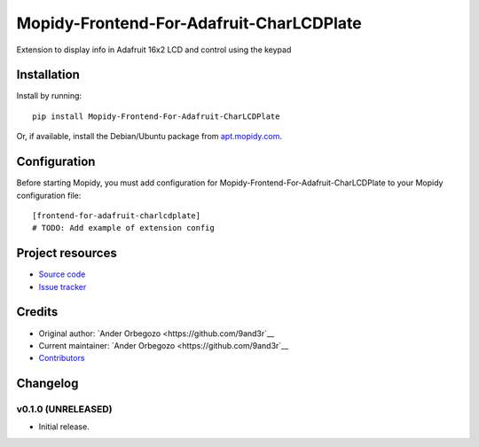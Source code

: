 ****************************
Mopidy-Frontend-For-Adafruit-CharLCDPlate
****************************

.. image:: https://img.shields.io/pypi/v/Mopidy-Frontend-For-Adafruit-CharLCDPlate.svg?style=flat
    :target: https://pypi.python.org/pypi/Mopidy-Frontend-For-Adafruit-CharLCDPlate/
    :alt: Latest PyPI version

.. image:: https://img.shields.io/travis/9and3r/mopidy-frontend-for-adafruit-charlcdplate/master.svg?style=flat
    :target: https://travis-ci.org/9and3r/mopidy-frontend-for-adafruit-charlcdplate
    :alt: Travis CI build status

.. image:: https://img.shields.io/coveralls/9and3r/mopidy-frontend-for-adafruit-charlcdplate/master.svg?style=flat
   :target: https://coveralls.io/r/9and3r/mopidy-frontend-for-adafruit-charlcdplate
   :alt: Test coverage

Extension to display info in Adafruit 16x2 LCD and control using the keypad


Installation
============

Install by running::

    pip install Mopidy-Frontend-For-Adafruit-CharLCDPlate

Or, if available, install the Debian/Ubuntu package from `apt.mopidy.com
<http://apt.mopidy.com/>`_.


Configuration
=============

Before starting Mopidy, you must add configuration for
Mopidy-Frontend-For-Adafruit-CharLCDPlate to your Mopidy configuration file::

    [frontend-for-adafruit-charlcdplate]
    # TODO: Add example of extension config


Project resources
=================

- `Source code <https://github.com/9and3r/mopidy-frontend-for-adafruit-charlcdplate>`_
- `Issue tracker <https://github.com/9and3r/mopidy-frontend-for-adafruit-charlcdplate/issues>`_


Credits
=======

- Original author: `Ander Orbegozo <https://github.com/9and3r`__
- Current maintainer: `Ander Orbegozo <https://github.com/9and3r`__
- `Contributors <https://github.com/9and3r/mopidy-frontend-for-adafruit-charlcdplate/graphs/contributors>`_


Changelog
=========

v0.1.0 (UNRELEASED)
----------------------------------------

- Initial release.
